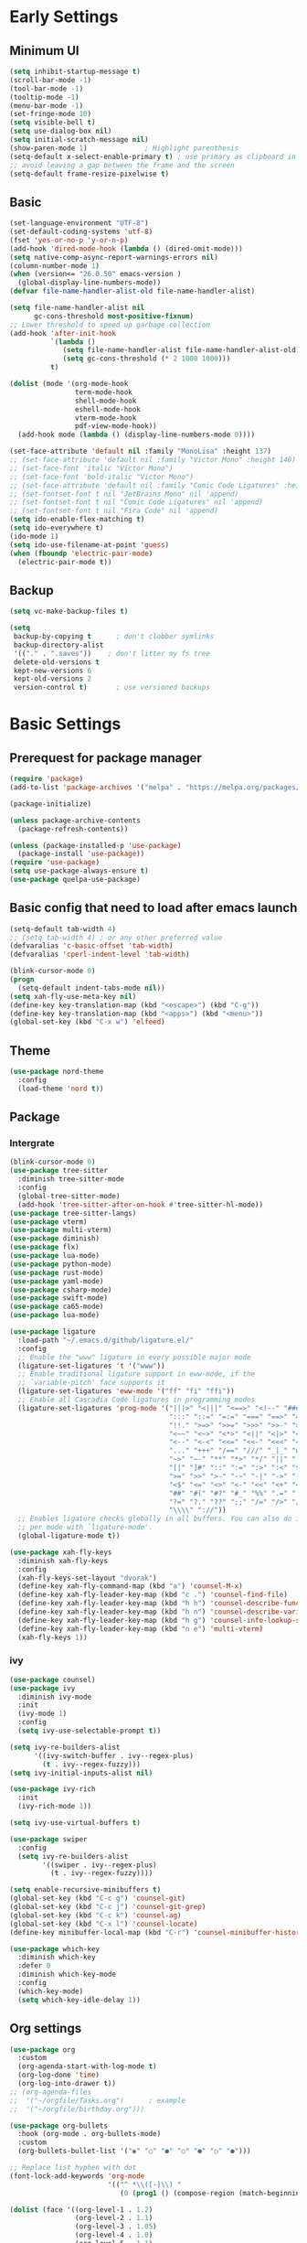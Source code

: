 #+title Emacs settings
#+PROPERTY: header-args:emacs-lisp :tangle ~/.emacs.d/init.el :mkdirp yes

* Early Settings
** Minimum UI
#+begin_src emacs-lisp :tangle ~/.emacs.d/early-init.el
  (setq inhibit-startup-message t)
  (scroll-bar-mode -1)
  (tool-bar-mode -1)
  (tooltip-mode -1)
  (menu-bar-mode -1)
  (set-fringe-mode 10)
  (setq visible-bell t)
  (setq use-dialog-box nil)
  (setq initial-scratch-message nil)
  (show-paren-mode 1)              ; Highlight parenthesis
  (setq-default x-select-enable-primary t) ; use primary as clipboard in emacs
  ;; avoid leaving a gap between the frame and the screen
  (setq-default frame-resize-pixelwise t)
#+end_src

** Basic
#+begin_src emacs-lisp :tangle ~/.emacs.d/early-init.el
  (set-language-environment "UTF-8")
  (set-default-coding-systems 'utf-8)
  (fset 'yes-or-no-p 'y-or-n-p)
  (add-hook 'dired-mode-hook (lambda () (dired-omit-mode)))
  (setq native-comp-async-report-warnings-errors nil)
  (column-number-mode 1)
  (when (version<= "26.0.50" emacs-version )
    (global-display-line-numbers-mode))
  (defvar file-name-handler-alist-old file-name-handler-alist)

  (setq file-name-handler-alist nil
        gc-cons-threshold most-positive-fixnum)
  ;; Lower threshold to speed up garbage collection
  (add-hook 'after-init-hook
            `(lambda ()
               (setq file-name-handler-alist file-name-handler-alist-old)
               (setq gc-cons-threshold (* 2 1000 1000)))
            t)

  (dolist (mode '(org-mode-hook
                  term-mode-hook
                  shell-mode-hook
                  eshell-mode-hook
                  vterm-mode-hook
                  pdf-view-mode-hook))
    (add-hook mode (lambda () (display-line-numbers-mode 0))))

  (set-face-attribute 'default nil :family "MonoLisa" :height 137)
  ;; (set-face-attribute 'default nil :family "Victor Mono" :height 140)
  ;; (set-face-font 'italic "Victor Mono")
  ;; (set-face-font 'bold-italic "Victor Mono")
  ;; (set-face-attribute 'default nil :family "Comic Code Ligatures" :height 130)
  ;; (set-fontset-font t nil "JetBrains Mono" nil 'append)
  ;; (set-fontset-font t nil "Comic Code Ligatures" nil 'append)
  ;; (set-fontset-font t nil "Fira Code" nil 'append)
  (setq ido-enable-flex-matching t)
  (setq ido-everywhere t)
  (ido-mode 1)
  (setq ido-use-filename-at-point 'guess)
  (when (fboundp 'electric-pair-mode)
    (electric-pair-mode t))
#+end_src

** Backup
#+begin_src emacs-lisp :tangle ~/.emacs.d/early-init.el
  (setq vc-make-backup-files t)

  (setq
   backup-by-copying t      ; don't clobber symlinks
   backup-directory-alist
   '(("." . ".saves"))    ; don't litter my fs tree
   delete-old-versions t
   kept-new-versions 6
   kept-old-versions 2
   version-control t)       ; use versioned backups
#+end_src

* Basic Settings
** Prerequest for package manager
#+begin_src emacs-lisp
  (require 'package)
  (add-to-list 'package-archives '("melpa" . "https://melpa.org/packages/"))

  (package-initialize)

  (unless package-archive-contents
    (package-refresh-contents))

  (unless (package-installed-p 'use-package)
    (package-install 'use-package))
  (require 'use-package)
  (setq use-package-always-ensure t)
  (use-package quelpa-use-package)
#+end_src

** Basic config that need to load after emacs launch
#+begin_src emacs-lisp
  (setq-default tab-width 4)
  ;; (setq tab-width 4) ; or any other preferred value
  (defvaralias 'c-basic-offset 'tab-width)
  (defvaralias 'cperl-indent-level 'tab-width)

  (blink-cursor-mode 0)
  (progn
    (setq-default indent-tabs-mode nil))
  (setq xah-fly-use-meta-key nil)
  (define-key key-translation-map (kbd "<escape>") (kbd "C-g"))
  (define-key key-translation-map (kbd "<apps>") (kbd "<menu>"))
  (global-set-key (kbd "C-x w") 'elfeed)
#+end_src

** Theme
#+begin_src emacs-lisp
  (use-package nord-theme
    :config
    (load-theme 'nord t))
#+end_src

** Package
*** Intergrate
#+begin_src emacs-lisp
  (blink-cursor-mode 0)
  (use-package tree-sitter
    :diminish tree-sitter-mode
    :config
    (global-tree-sitter-mode)
    (add-hook 'tree-sitter-after-on-hook #'tree-sitter-hl-mode))
  (use-package tree-sitter-langs)
  (use-package vterm)
  (use-package multi-vterm)
  (use-package diminish)
  (use-package flx)
  (use-package lua-mode)
  (use-package python-mode)
  (use-package rust-mode)
  (use-package yaml-mode)
  (use-package csharp-mode)
  (use-package swift-mode)
  (use-package ca65-mode)
  (use-package lua-mode)

  (use-package ligature
    :load-path "~/.emacs.d/github/ligature.el/"
    :config
    ;; Enable the "www" ligature in every possible major mode
    (ligature-set-ligatures 't '("www"))
    ;; Enable traditional ligature support in eww-mode, if the
    ;; `variable-pitch' face supports it
    (ligature-set-ligatures 'eww-mode '("ff" "fi" "ffi"))
    ;; Enable all Cascadia Code ligatures in programming modes
    (ligature-set-ligatures 'prog-mode '("|||>" "<|||" "<==>" "<!--" "####" "~~>" "***" "||=" "||>"
                                         ":::" "::=" "=:=" "===" "==>" "=!=" "=>>" "=<<" "=/=" "!=="
                                         "!!." ">=>" ">>=" ">>>" ">>-" ">->" "->>" "-->" "---" "-<<"
                                         "<~~" "<~>" "<*>" "<||" "<|>" "<$>" "<==" "<=>" "<=<" "<->"
                                         "<--" "<-<" "<<=" "<<-" "<<<" "<+>" "</>" "###" "#_(" "..<"
                                         "..." "+++" "/==" "///" "_|_" "www" "&&" "^=" "~~" "~@" "~="
                                         "~>" "~-" "**" "*>" "*/" "||" "|}" "|]" "|=" "|>" "|-" "{|"
                                         "[|" "]#" "::" ":=" ":>" ":<" "$>" "==" "=>" "!=" "!!" ">:"
                                         ">=" ">>" ">-" "-~" "-|" "->" "--" "-<" "<~" "<*" "<|" "<:"
                                         "<$" "<=" "<>" "<-" "<<" "<+" "</" "#{" "#[" "#:" "#=" "#!"
                                         "##" "#(" "#?" "#_" "%%" ".=" ".-" ".." ".?" "+>" "++" "?:"
                                         "?=" "?." "??" ";;" "/=" "/>" "//" "__" "~~" "(*" "*)"
                                         "\\\\" "://"))
    ;; Enables ligature checks globally in all buffers. You can also do it
    ;; per mode with `ligature-mode'.
    (global-ligature-mode t))

  (use-package xah-fly-keys
    :diminish xah-fly-keys
    :config
    (xah-fly-keys-set-layout "dvorak")
    (define-key xah-fly-command-map (kbd "a") 'counsel-M-x)
    (define-key xah-fly-leader-key-map (kbd "c .") 'counsel-find-file)
    (define-key xah-fly-leader-key-map (kbd "h h") 'counsel-describe-function)
    (define-key xah-fly-leader-key-map (kbd "h n") 'counsel-describe-variable)
    (define-key xah-fly-leader-key-map (kbd "h g") 'counsel-info-lookup-symbol)
    (define-key xah-fly-leader-key-map (kbd "n e") 'multi-vterm)
    (xah-fly-keys 1))
#+end_src

*** ivy
#+begin_src emacs-lisp
  (use-package counsel)
  (use-package ivy
    :diminish ivy-mode
    :init
    (ivy-mode 1)
    :config
    (setq ivy-use-selectable-prompt t))

  (setq ivy-re-builders-alist
        '((ivy-switch-buffer . ivy--regex-plus)
          (t . ivy--regex-fuzzy)))
  (setq ivy-initial-inputs-alist nil)

  (use-package ivy-rich
    :init
    (ivy-rich-mode 1))

  (setq ivy-use-virtual-buffers t)

  (use-package swiper
    :config
    (setq ivy-re-builders-alist
          '((swiper . ivy--regex-plus)
            (t . ivy--regex-fuzzy))))

  (setq enable-recursive-minibuffers t)
  (global-set-key (kbd "C-c g") 'counsel-git)
  (global-set-key (kbd "C-c j") 'counsel-git-grep)
  (global-set-key (kbd "C-c k") 'counsel-ag)
  (global-set-key (kbd "C-x l") 'counsel-locate)
  (define-key minibuffer-local-map (kbd "C-r") 'counsel-minibuffer-history)

  (use-package which-key
    :diminish which-key
    :defer 0
    :diminish which-key-mode
    :config
    (which-key-mode)
    (setq which-key-idle-delay 1))
#+end_src

** Org settings
#+begin_src emacs-lisp
  (use-package org
    :custom
    (org-agenda-start-with-log-mode t)
    (org-log-done 'time)
    (org-log-into-drawer t))
  ;; (org-agenda-files
  ;;  '("~/orgfile/Tasks.org")		; example
  ;;  '("~/orgfile/birthday.org")))

  (use-package org-bullets
    :hook (org-mode . org-bullets-mode)
    :custom
    (org-bullets-bullet-list '("◉" "○" "●" "○" "●" "○" "●")))

  ;; Replace list hyphen with dot
  (font-lock-add-keywords 'org-mode
                          '(("^ *\\([-]\\) "
                             (0 (prog1 () (compose-region (match-beginning 1) (match-end 1) "•"))))))

  (dolist (face '((org-level-1 . 1.2)
                  (org-level-2 . 1.1)
                  (org-level-3 . 1.05)
                  (org-level-4 . 1.0)
                  (org-level-5 . 1.1)
                  (org-level-6 . 1.1)
                  (org-level-7 . 1.1)
                  (org-level-8 . 1.1))))

  ;; Make sure org-indent face is available
  (require 'org-indent)
  (require 'org-tempo)
  (setq org-structure-template-alist
        '(("py" . "python")
          ("el" . "src emacs-lisp")
          ("rs" . "rust")
          ("a" . "export ascii\n")
          ("c" . "center\n")
          ("C" . "comment\n")
          ("e" . "example\n")
          ("E" . "export")
          ("h" . "export html\n")
          ("l" . "export latex\n")
          ("q" . "quote\n")
          ("s" . "src")
          ("v" . "verse\n")))
  (progn
    ;; no need to warn
    (put 'narrow-to-region 'disabled nil)
    (put 'narrow-to-page 'disabled nil)
    (put 'upcase-region 'disabled nil)
    (put 'downcase-region 'disabled nil)
    (put 'erase-buffer 'disabled nil)
    (put 'scroll-left 'disabled nil)
    (put 'dired-find-alternate-file 'disabled nil)
    )

  ;; Ensure that anything that should be fixed-pitch in Org files appears that way
  (set-face-attribute 'org-block nil :foreground nil :inherit 'fixed-pitch)
  (set-face-attribute 'org-table nil :inherit 'fixed-pitch)
  (set-face-attribute 'org-formula nil :inherit 'fixed-pitch)
  (set-face-attribute 'org-code nil   :inherit '(shadow fixed-pitch))
  (set-face-attribute 'org-indent nil :inherit '(org-hide fixed-pitch))
  (set-face-attribute 'org-verbatim nil :inherit '(shadow fixed-pitch))
  (set-face-attribute 'org-special-keyword nil :inherit '(font-lock-comment-face fixed-pitch))
  (set-face-attribute 'org-meta-line nil :inherit '(font-lock-comment-face fixed-pitch))
  (set-face-attribute 'org-checkbox nil :inherit 'fixed-pitch)

  ;; Get rid of the background on column views
  (set-face-attribute 'org-column nil :background nil)
  (set-face-attribute 'org-column-title nil :background nil)
#+end_src

** auto tangle
#+begin_src emacs-lisp
  (defun efs/org-babel-tangle-config()
    (when (string-equal (buffer-file-name)
                        (expand-file-name "~/dotfiles/arch_acer.org"))
      (let ((org-confirm-babel-evaluate nil))
        (org-babel-tangle))))

  (add-hook 'org-mode-hook (lambda () (add-hook 'after-save-hook #'efs/org-babel-tangle-config)))
#+end_src

* Application
#+begin_src emacs-lisp
  (use-package magit
    :custom
    (magit-display-buffer-function #'magit-display-buffer-same-window-except-diff-v1))

  (use-package elfeed)
  (setq elfeed-feeds
        '("http://lukesmith.xyz/rss.xml"
          "https://www.youtube.com/feeds/videos.xml?channel_id=UCld68syR8Wi-GY_n4CaoJGA"
          "https://www.youtube.com/feeds/videos.xml?channel_id=UCPf-EnX70UM7jqjKwhDmS8g"
          "http://www.youtube.com/feeds/videos.xml?channel_id=UCyl1z3jo3XHR1riLFKG5UAg"
          "http://www.youtube.com/feeds/videos.xml?channel_id=UC1CfXB_kRs3C-zaeTG3oGyg"))
  (add-hook 'elfeed-new-entry-hook
            (elfeed-make-tagger :before "2 weeks ago"
                                :remove 'unread))
  (use-package ement
    :quelpa (ement :fetcher github :repo "alphapapa/ement.el"))
#+end_src

** ERC
#+begin_src emacs-lisp
  (setq erc-server "irc.libera.chat"
        erc-nick "subaru"
        erc-user-full-name "subaru tendou"
        erc-track-shorten-start 8
        erc-autojoin-channels-alist '(("irc.libera.chat" "#systemcrafters" "#emacs"))
        erc-kill-buffer-on-part t
        erc-auto-query 'bury)
#+end_src

* System configuration
** xinitrc
#+begin_src conf :tangle ~/.xinitrc
  #!/bin/bash

  export _JAVA_AWT_WM_NONREPARENTING=1

  # # Cursor and mouse behavier
  xset r rate 300 50 &
  xset s off &
  xset -dpms &
  unclutter &
  udiskie &
  picom -CGb --vsync --backend glx &
  pcloud -b &
  nitrogen --restore &
  export GTK_IM_MODULE=fcitx
  export QT_IM_MODULE=fcitx
  export XMODIFIERS=fcitx
  export DefaultIMModule=fcitx
  fcitx5 &
  # eval `dbus-launch --sh-syntax --exit-with-session`
  # exe --no-startup-id fcitx5 -d
  emacs &
  1password &
  # st&

  # exec dbus-launch --exit-with-session emacs -mm --debug-init
  exec dwm
#+end_src

** zsh
#+begin_src conf :tangle ~/.config/zsh/.zshrc
  export PATH=$PATH:/home/tendou/.local/bin

  # zsh config
  for f in /home/tendou/.config/zsh/.shellConfig/*; do source "$f"; done

  # Enable colors and change prompt:
  autoload -U colors && colors # Load colors
  autoload -Uz vcs_info
  precmd_vcs_info() { vcs_info }
  precmd_functions+=( precmd_vcs_info )
  setopt prompt_subst
  RPROMPT=\$vcs_info_msg_0_
  zstyle ':vcs_info:git:*' formats 'on branch %b'
  PROMPT='%B%F{yellow}%2~ %b%B%F{white}${vcs_info_msg_0_}%B%F{gray}%(!.#h.>) '
  # PROMPT=\$vcs_info_msg_0_'%# '

  # Disable ctrl-s to freeze terminal.
  stty stop undef

  # Lines configured by zsh-newuser-install
  HISTFILE=/home/tendou/.config/.histfile
  HISTSIZE=50000
  SAVEHIST=50000
  bindkey -v

  # The following lines were added by compinstall
  zstyle :compinstall filename '/home/tendou/.config/zsh/.zshrc'

  autoload -Uz compinit && compinit
  # End of lines added by compinstall

  # User config
  # . /usr/share/LS_COLORS/dircolors.sh

  # Syntax highlight plugin put at the end
  source /usr/share/zsh/plugins/zsh-syntax-highlighting/zsh-syntax-highlighting.zsh

  # Just a backup solution for prompt color
  # PS1="%B%{$fg[red]%}[%{$fg[yellow]%}%n%{$fg[green]%}@%{$fg[blue]%}%M %{$fg[magenta]%}%1~%{$fg[red]%}]%{$reset_color%}$%b "

  # Reference fomr "https://scriptingosx.com/2019/07/moving-to-zsh-06-customizing-the-zsh-prompt/"
  # PROMPT="%B%F{yellow}%2~%f%b %(!.#h.> )"
  # RPROMPT="%F{white}[%*]"

  # Don't want the auto cd anymore but put it here in cast I want it back
  # setopt autocd  # Automatically cd into typed directory.

  # vterm config
  vterm_printf(){
  if [ -n "$TMUX" ] && ([ "${TERM%%-*}" = "tmux" ] || [ "${TERM%%-*}" = "screen" ] ); then
  # Tell tmux to pass the escape sequences through
  printf "\ePtmux;\e\e]%s\007\e\\" "$1"
  elif [ "${TERM%%-*}" = "screen" ]; then
  # GNU screen (screen, screen-256color, screen-256color-bce)
  printf "\eP\e]%s\007\e\\" "$1"
  else
  printf "\e]%s\e\\" "$1"
  fi
  }
#+end_src

** zsh alias
#+begin_src conf :tangle ~/.config/zsh/.shellConfig/aliases
  # Alias
  alias ls='ls -CF --color=auto'
  alias la='ls -A'
  alias ll='ls -alF'
  alias suspend='sudo systemctl suspend'
  alias gs='git status'
  alias grep='grep --color=auto'
  alias rm='rm -i'
  alias mv='mv -i'
  alias tmux='tmux -u'
  # alias ll='ls -lah'
  # alias la='ls -a'
  alias gpgl='gpg --list-secret-keys --keyid-format LONG'
  alias cl='sudo pacman -Rns $(pacman -Qdtq)'
  alias cpu='sudo auto-cpufreq --stats'
  alias te='tar -xvzf'
  alias install_grub='sudo grub-install --target=x86_64-efi --efi-directory=uefi --bootloader-id=grub'

  co() {
  gcc "$1" -o ../Debug/"$2"
  }

  dlweb() {
  wget --recursive --no-clobber --page-requisites --html-extension --convert-links --domains "$1" --no-parent "$2"	 
  }
#+end_src

** zsh profile
#+begin_src conf :tangle ~/.config/zsh/.zprofile
  export PATH=$PATH"$HOME/.local/bin"
  export PATH="$HOME/.cargo/bin:$PATH"
  # export VISUAL="emacsclient -c -a emacs" # $VISUAL opens in GUI mode
  export VISUAL=emacs
  export EDITOR="$VISUAL"
  export HISTCONTROL=ignoreboth
  export LESS_TERMCAP_mb=$'\e[1;32m'
  export LESS_TERMCAP_md=$'\e[1;32m'
  export LESS_TERMCAP_me=$'\e[0m'
  export LESS_TERMCAP_se=$'\e[0m'
  export LESS_TERMCAP_so=$'\e[01;33m'
  export LESS_TERMCAP_ue=$'\e[0m'
  export LESS_TERMCAP_us=$'\e[1;4;31m'
  # eval "$(gh completion -s zsh)"
  if [ -z "${DISPLAY}" ] && [ "${XDG_VTNR}" -eq 1 ]; then
  exec sway
  fi
#+end_src

** sway
#+begin_src conf :tangle ~/.config/sway/config
  # Default config for sway
  #
  # Copy this to ~/.config/sway/config and edit it to your liking.
  #
  # Read `man 5 sway` for a complete reference.

  ### Variables
  #
  # Logo key. Use Mod1 for Alt.
  set $mod Mod4
  # set $mod Mod1
  # Home row direction keys, like vim
  set $left h
  set $down j
  set $up k
  set $right l
  # Your preferred terminal emulator
  # set $term alacritty
  set $term /home/tendou/.local/bin/st
  # | xargs swaymsg exec
  # Your preferred application launcher
  # Note: pass the final command to swaymsg so that the resulting window can be opened
  # on the original workspace that the command was run on.
  # set $menu dmenu_path | dmenu | xargs swaymsg exec --
  set $menu wofi --show run | xargs swaymsg exec

  ### Output configuration
  #
  # Default wallpaper (more resolutions are available in /usr/share/backgrounds/sway/)
  #output * bg /home/tendou/Pictures/wallpaper/lilia.png fill
  output * bg /home/tendou/Pictures/wallpaper/nordThemeWallpaper.png fill
  #
  # Example configuration:
  #
  #   output HDMI-A-1 resolution 1920x1080 position 1920,0
  #
  # You can get the names of your outputs by running: swaymsg -t get_outputs

  ### Idle configuration
  #
  # Example configuration:
  #
  # exec swayidle -w \
  #          timeout 300 'swaylock -f -c 000000' \
  #          timeout 600 'swaymsg "output * dpms off"' resume 'swaymsg "output * dpms on"' \
  #          before-sleep 'swaylock -f -c 000000'
  #
  # This will lock your screen after 300 seconds of inactivity, then turn off
  # your displays after another 300 seconds, and turn your screens back on when
  # resumed. It will also lock your screen before your computer goes to sleep.

  ### Input configuration
  #
  # Example configuration:
  #
  #   input "2:14:SynPS/2_Synaptics_TouchPad" {
  #       dwt enabled
  #       tap enabled
  #       natural_scroll enabled
  #       middle_emulation enabled
  #   }
  #
  # You can get the names of your inputs by running: swaymsg -t get_inputs
  # Read `man 5 sway-input` for more information about this section.
  # input * {
  #         xkb_layout "us"
  #         xkb_variant "dvorak"
  #     }
  input <identifier> repeat_delay 300
  input <identifier> repeat_rate 50
  ### Key bindings
  #
  # Basics:
  #
  # Start a terminal
  bindsym $mod+Return exec $term

  # start program
  bindsym $mod+b exec brave

  # Kill focused window
  bindsym $mod+Shift+q kill

  # Start your launcher
  bindsym $mod+p exec $menu

  # Start your editor
  bindsym $mod+Shift+Return exec emacs

  # Drag floating windows by holding down $mod and left mouse button.
  # Resize them with right mouse button + $mod.
  # Despite the name, also works for non-floating windows.
  # Change normal to inverse to use left mouse button for resizing and right
  # mouse button for dragging.
  floating_modifier $mod normal

  # Reload the configuration file
  bindsym $mod+Shift+c reload

  # Exit sway (logs you out of your Wayland session)
  bindsym $mod+Shift+e exec swaynag -t warning -m 'You pressed the exit shortcut. Do you really want to exit sway? This will end your Wayland session.' -B 'Yes, exit sway' 'swaymsg exit'
  #
  # Moving around:
  #
  # Move your focus around
  bindsym $mod+$left focus left
  bindsym $mod+$down focus down
  bindsym $mod+$up focus up
  bindsym $mod+$right focus right
  # Or use $mod+[up|down|left|right]
  bindsym $mod+Left focus left
  bindsym $mod+Down focus down
  bindsym $mod+Up focus up
  bindsym $mod+Right focus right

  # Move the focused window with the same, but add Shift
  bindsym $mod+Shift+$left move left
  bindsym $mod+Shift+$down move down
  bindsym $mod+Shift+$up move up
  bindsym $mod+Shift+$right move right
  # Ditto, with arrow keys
  bindsym $mod+Shift+Left move left
  bindsym $mod+Shift+Down move down
  bindsym $mod+Shift+Up move up
  bindsym $mod+Shift+Right move right
  #
  # Workspaces:
  #
  # Switch to workspace
  bindsym $mod+1 workspace number 1
  bindsym $mod+2 workspace number 2
  bindsym $mod+3 workspace number 3
  bindsym $mod+4 workspace number 4
  bindsym $mod+5 workspace number 5
  bindsym $mod+6 workspace number 6
  bindsym $mod+7 workspace number 7
  bindsym $mod+8 workspace number 8
  bindsym $mod+9 workspace number 9
  bindsym $mod+0 workspace number 10
  # Move focused container to workspace
  bindsym $mod+Shift+1 move container to workspace number 1
  bindsym $mod+Shift+2 move container to workspace number 2
  bindsym $mod+Shift+3 move container to workspace number 3
  bindsym $mod+Shift+4 move container to workspace number 4
  bindsym $mod+Shift+5 move container to workspace number 5
  bindsym $mod+Shift+6 move container to workspace number 6
  bindsym $mod+Shift+7 move container to workspace number 7
  bindsym $mod+Shift+8 move container to workspace number 8
  bindsym $mod+Shift+9 move container to workspace number 9
  bindsym $mod+Shift+0 move container to workspace number 10
  # Note: workspaces can have any name you want, not just numbers.
  # We just use 1-10 as the default.
  #
  # Layout stuff:
  #
  # You can "split" the current object of your focus with
  # $mod+b or $mod+v, for horizontal and vertical splits
  # respectively.
  # bindsym $mod+b splith
  bindsym $mod+v splitv

  # Switch the current container between different layout styles
  bindsym $mod+s layout stacking
  bindsym $mod+w layout tabbed
  bindsym $mod+e layout toggle split
  bindsym $mod+tab workspace next

  # Make the current focus fullscreen
  bindsym $mod+f fullscreen

  # Toggle the current focus between tiling and floating mode
  bindsym $mod+Shift+space floating toggle

  # Swap focus between the tiling area and the floating area
  bindsym $mod+space focus mode_toggle

  # Move focus to the parent container
  bindsym $mod+a focus parent
  #
  # Scratchpad:
  #
  # Sway has a "scratchpad", which is a bag of holding for windows.
  # You can send windows there and get them back later.

  # Move the currently focused window to the scratchpad
  bindsym $mod+Shift+minus move scratchpad

  # Show the next scratchpad window or hide the focused scratchpad window.
  # If there are multiple scratchpad windows, this command cycles through them.
  bindsym $mod+minus scratchpad show
  #
  # Resizing containers:
  #
  mode "resize" {
  # left will shrink the containers width
  # right will grow the containers width
  # up will shrink the containers height
  # down will grow the containers height
  bindsym $left resize shrink width 10px
  bindsym $down resize grow height 10px
  bindsym $up resize shrink height 10px
  bindsym $right resize grow width 10px

  # Ditto, with arrow keys
  bindsym Left resize shrink width 10px
  bindsym Down resize grow height 10px
  bindsym Up resize shrink height 10px
  bindsym Right resize grow width 10px

  # Return to default mode
  bindsym Return mode "default"
  bindsym Escape mode "default"
  }
  bindsym $mod+r mode "resize"

  #
  # Status Bar:
  #
  # Read `man 5 sway-bar` for more information about this section.
  bar {
  position top

  # When the status_command prints a new line to stdout, swaybar updates.
  # The default just shows the current date and time.
  # status_command while date +'%Y-%m-%d %I:%M:%S %p'; do sleep 1; done
  status_command while date +'%Y-%m-%d %H:%M'; do sleep 60; done
  icon_theme "Adwaita"

  colors {
  statusline #ffffff
  background #2e3440
  inactive_workspace #2e3440 #2e3440 #5c5c5c
  }
  }

  # User config
  # exec xset r rate 300 50
  exec xset s off
  exec xset -dpms
  exec autotiling-rs
  exec unclutter
  exec fcitx5
  # exec pcloudcc -u akiyamamio_miku@hotmail.co.jp -d
  exec pcloud
  # exec /home/tendou/.local/bin/st
  # exec /home/tendou/.local/bin/st
  exec emacs
  exec 1password
  default_border none

  # User keybind
  bindsym XF86AudioRaiseVolume exec pactl set-sink-volume @DEFAULT_SINK@ +5%
  bindsym XF86AudioLowerVolume exec pactl set-sink-volume @DEFAULT_SINK@ -5%
  bindsym XF86AudioMute exec pactl set-sink-mute @DEFAULT_SINK@ toggle
  bindsym XF86AudioMicMute exec pactl set-source-mute @DEFAULT_SOURCE@ toggle
  bindsym XF86MonBrightnessDown exec brightnessctl set 5%-
  bindsym XF86MonBrightnessUp exec brightnessctl set 5%+
  bindsym XF86AudioPlay exec playerctl play-pause
  bindsym XF86AudioNext exec playerctl next
  bindsym XF86AudioPrev exec playerctl previous

  include /etc/sway/config.d/*
#+end_src
